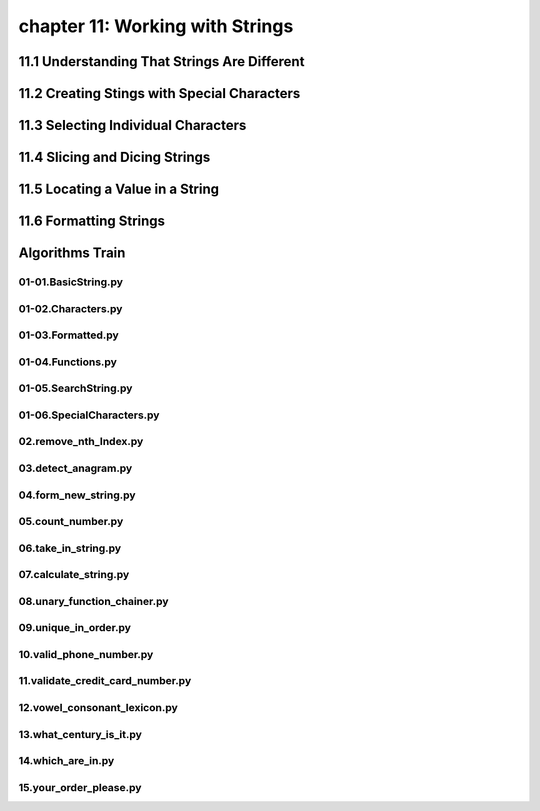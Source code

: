 chapter 11: Working with Strings
====================================



11.1 Understanding That Strings Are Different
-----------------------------------------------



11.2 Creating Stings with Special Characters
-----------------------------------------------




11.3 Selecting Individual Characters
---------------------------------------



11.4 Slicing and Dicing Strings
---------------------------------------




11.5 Locating a Value in a String
---------------------------------------




11.6 Formatting Strings
---------------------------------------



Algorithms Train
--------------------------------------------


01-01.BasicString.py
~~~~~~~~~~~~~~~~~~~~~~~~~~~~~~~~~~~~~~~~~~~~~


01-02.Characters.py
~~~~~~~~~~~~~~~~~~~~~~~~~~~~~~~~~~~~~~~~~~~~~


01-03.Formatted.py
~~~~~~~~~~~~~~~~~~~~~~~~~~~~~~~~~~~~~~~~~~~~~


01-04.Functions.py
~~~~~~~~~~~~~~~~~~~~~~~~~~~~~~~~~~~~~~~~~~~~~


01-05.SearchString.py
~~~~~~~~~~~~~~~~~~~~~~~~~~~~~~~~~~~~~~~~~~~~~


01-06.SpecialCharacters.py
~~~~~~~~~~~~~~~~~~~~~~~~~~~~~~~~~~~~~~~~~~~~~


02.remove_nth_Index.py
~~~~~~~~~~~~~~~~~~~~~~~~~~~~~~~~~~~~~~~~~~~~~


03.detect_anagram.py
~~~~~~~~~~~~~~~~~~~~~~~~~~~~~~~~~~~~~~~~~~~~~


04.form_new_string.py
~~~~~~~~~~~~~~~~~~~~~~~~~~~~~~~~~~~~~~~~~~~~~


05.count_number.py
~~~~~~~~~~~~~~~~~~~~~~~~~~~~~~~~~~~~~~~~~~~~~


06.take_in_string.py
~~~~~~~~~~~~~~~~~~~~~~~~~~~~~~~~~~~~~~~~~~~~~


07.calculate_string.py
~~~~~~~~~~~~~~~~~~~~~~~~~~~~~~~~~~~~~~~~~~~~~


08.unary_function_chainer.py
~~~~~~~~~~~~~~~~~~~~~~~~~~~~~~~~~~~~~~~~~~~~~


09.unique_in_order.py
~~~~~~~~~~~~~~~~~~~~~~~~~~~~~~~~~~~~~~~~~~~~~


10.valid_phone_number.py
~~~~~~~~~~~~~~~~~~~~~~~~~~~~~~~~~~~~~~~~~~~~~


11.validate_credit_card_number.py
~~~~~~~~~~~~~~~~~~~~~~~~~~~~~~~~~~~~~~~~~~~~~


12.vowel_consonant_lexicon.py
~~~~~~~~~~~~~~~~~~~~~~~~~~~~~~~~~~~~~~~~~~~~~


13.what_century_is_it.py
~~~~~~~~~~~~~~~~~~~~~~~~~~~~~~~~~~~~~~~~~~~~~


14.which_are_in.py
~~~~~~~~~~~~~~~~~~~~~~~~~~~~~~~~~~~~~~~~~~~~~


15.your_order_please.py
~~~~~~~~~~~~~~~~~~~~~~~~~~~~~~~~~~~~~~~~~~~~~















